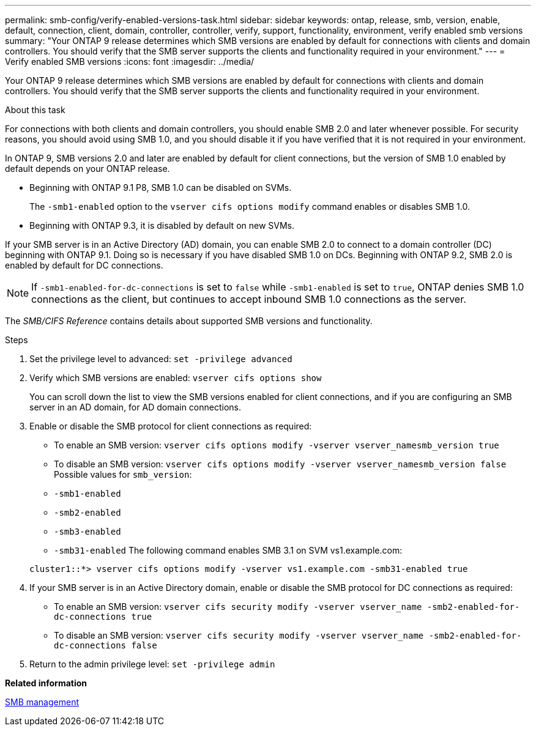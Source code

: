 ---
permalink: smb-config/verify-enabled-versions-task.html
sidebar: sidebar
keywords: ontap, release, smb, version, enable, default, connection, client, domain, controller, controller, verify, support, functionality, environment, verify enabled smb versions
summary: "Your ONTAP 9 release determines which SMB versions are enabled by default for connections with clients and domain controllers. You should verify that the SMB server supports the clients and functionality required in your environment."
---
= Verify enabled SMB versions
:icons: font
:imagesdir: ../media/

[.lead]
Your ONTAP 9 release determines which SMB versions are enabled by default for connections with clients and domain controllers. You should verify that the SMB server supports the clients and functionality required in your environment.

.About this task

For connections with both clients and domain controllers, you should enable SMB 2.0 and later whenever possible. For security reasons, you should avoid using SMB 1.0, and you should disable it if you have verified that it is not required in your environment.

In ONTAP 9, SMB versions 2.0 and later are enabled by default for client connections, but the version of SMB 1.0 enabled by default depends on your ONTAP release.

* Beginning with ONTAP 9.1 P8, SMB 1.0 can be disabled on SVMs.
+
The `-smb1-enabled` option to the `vserver cifs options modify` command enables or disables SMB 1.0.

* Beginning with ONTAP 9.3, it is disabled by default on new SVMs.

If your SMB server is in an Active Directory (AD) domain, you can enable SMB 2.0 to connect to a domain controller (DC) beginning with ONTAP 9.1. Doing so is necessary if you have disabled SMB 1.0 on DCs. Beginning with ONTAP 9.2, SMB 2.0 is enabled by default for DC connections.

[NOTE]
====
If `-smb1-enabled-for-dc-connections` is set to `false` while `-smb1-enabled` is set to `true`, ONTAP denies SMB 1.0 connections as the client, but continues to accept inbound SMB 1.0 connections as the server.
====

The _SMB/CIFS Reference_ contains details about supported SMB versions and functionality.

.Steps

. Set the privilege level to advanced: `set -privilege advanced`
. Verify which SMB versions are enabled: `vserver cifs options show`
+
You can scroll down the list to view the SMB versions enabled for client connections, and if you are configuring an SMB server in an AD domain, for AD domain connections.

. Enable or disable the SMB protocol for client connections as required:
 ** To enable an SMB version: `vserver cifs options modify -vserver vserver_namesmb_version true`
 ** To disable an SMB version: `vserver cifs options modify -vserver vserver_namesmb_version false`
Possible values for `smb_version`:
 ** `-smb1-enabled`
 ** `-smb2-enabled`
 ** `-smb3-enabled`
 ** `-smb31-enabled`
The following command enables SMB 3.1 on SVM vs1.example.com:

+
----

cluster1::*> vserver cifs options modify -vserver vs1.example.com -smb31-enabled true
----
. If your SMB server is in an Active Directory domain, enable or disable the SMB protocol for DC connections as required:
 ** To enable an SMB version: `vserver cifs security modify -vserver vserver_name -smb2-enabled-for-dc-connections true`
 ** To disable an SMB version: `vserver cifs security modify -vserver vserver_name -smb2-enabled-for-dc-connections false`
. Return to the admin privilege level: `set -privilege admin`

*Related information*

link:../smb-admin/index.html[SMB management]

